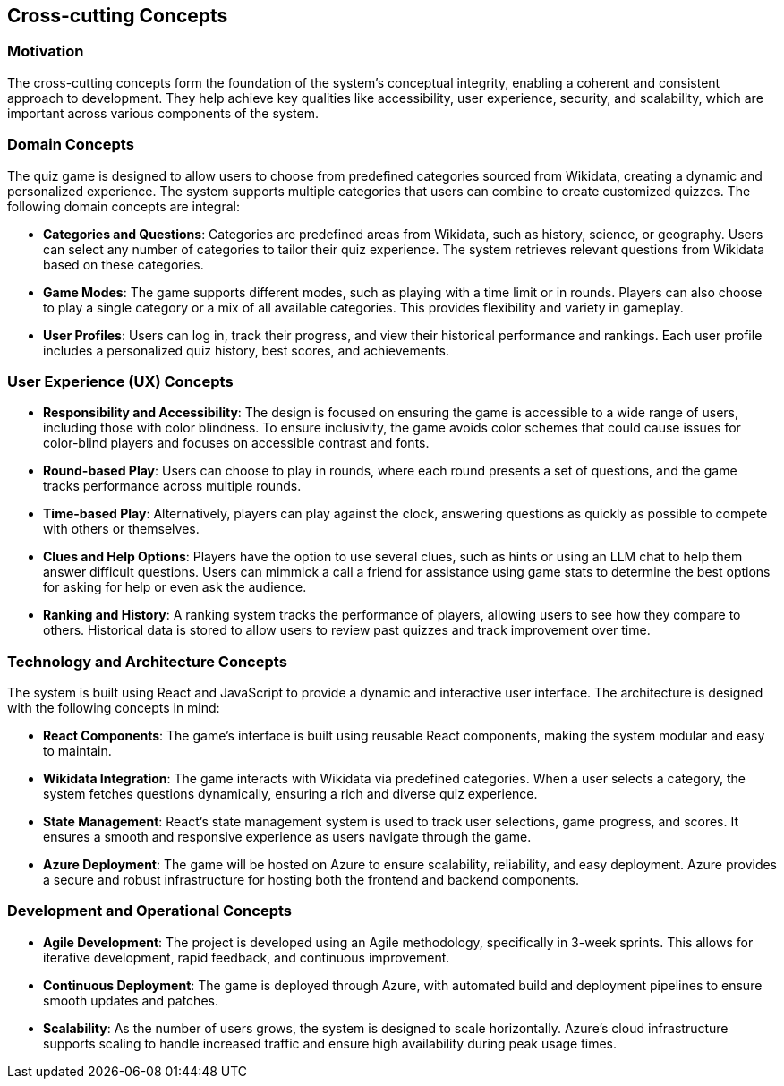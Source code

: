 ifndef::imagesdir[:imagesdir: ../images]

[[section-concepts]]
== Cross-cutting Concepts


ifdef::arc42help[]
[role="arc42help"]
****
.Content
This section describes overall, principal regulations and solution ideas that are relevant in multiple parts (= cross-cutting) of your system.
Such concepts are often related to multiple building blocks.
They can include many different topics, such as

* models, especially domain models
* architecture or design patterns
* rules for using specific technology
* principal, often technical decisions of an overarching (= cross-cutting) nature
* implementation rules


.Motivation
Concepts form the basis for _conceptual integrity_ (consistency, homogeneity) of the architecture. 
Thus, they are an important contribution to achieve inner qualities of your system.

Some of these concepts cannot be assigned to individual building blocks, e.g. security or safety. 


.Form
The form can be varied:

* concept papers with any kind of structure
* cross-cutting model excerpts or scenarios using notations of the architecture views
* sample implementations, especially for technical concepts
* reference to typical usage of standard frameworks (e.g. using Hibernate for object/relational mapping)

.Structure
A potential (but not mandatory) structure for this section could be:

* Domain concepts
* User Experience concepts (UX)
* Safety and security concepts
* Architecture and design patterns
* "Under-the-hood"
* development concepts
* operational concepts

Note: it might be difficult to assign individual concepts to one specific topic
on this list.

image::08-concepts-EN.drawio.png["Possible topics for crosscutting concepts"]


.Further Information

See https://docs.arc42.org/section-8/[Concepts] in the arc42 documentation.
****
endif::arc42help[]

=== Motivation
The cross-cutting concepts form the foundation of the system’s conceptual integrity, enabling a coherent and consistent approach to development. They help achieve key qualities like accessibility, user experience, security, and scalability, which are important across various components of the system.

=== Domain Concepts
The quiz game is designed to allow users to choose from predefined categories sourced from Wikidata, creating a dynamic and personalized experience. The system supports multiple categories that users can combine to create customized quizzes. The following domain concepts are integral:

- **Categories and Questions**: Categories are predefined areas from Wikidata, such as history, science, or geography. Users can select any number of categories to tailor their quiz experience. The system retrieves relevant questions from Wikidata based on these categories.
  
- **Game Modes**: The game supports different modes, such as playing with a time limit or in rounds. Players can also choose to play a single category or a mix of all available categories. This provides flexibility and variety in gameplay.

- **User Profiles**: Users can log in, track their progress, and view their historical performance and rankings. Each user profile includes a personalized quiz history, best scores, and achievements.

=== User Experience (UX) Concepts

- **Responsibility and Accessibility**: The design is focused on ensuring the game is accessible to a wide range of users, including those with color blindness. To ensure inclusivity, the game avoids color schemes that could cause issues for color-blind players and focuses on accessible contrast and fonts.
  
- **Round-based Play**: Users can choose to play in rounds, where each round presents a set of questions, and the game tracks performance across multiple rounds.

- **Time-based Play**: Alternatively, players can play against the clock, answering questions as quickly as possible to compete with others or themselves.

- **Clues and Help Options**: Players have the option to use several clues, such as hints or using an LLM chat to help them answer difficult questions. Users can mimmick a call a friend for assistance using game stats to determine the best options for asking for help or even ask the audience.

- **Ranking and History**: A ranking system tracks the performance of players, allowing users to see how they compare to others. Historical data is stored to allow users to review past quizzes and track improvement over time.

=== **Technology and Architecture Concepts**

The system is built using React and JavaScript to provide a dynamic and interactive user interface. The architecture is designed with the following concepts in mind:

- **React Components**: The game’s interface is built using reusable React components, making the system modular and easy to maintain.
  
- **Wikidata Integration**: The game interacts with Wikidata via predefined categories. When a user selects a category, the system fetches questions dynamically, ensuring a rich and diverse quiz experience.

- **State Management**: React’s state management system is used to track user selections, game progress, and scores. It ensures a smooth and responsive experience as users navigate through the game.

- **Azure Deployment**: The game will be hosted on Azure to ensure scalability, reliability, and easy deployment. Azure provides a secure and robust infrastructure for hosting both the frontend and backend components.

=== **Development and Operational Concepts**

- **Agile Development**: The project is developed using an Agile methodology, specifically in 3-week sprints. This allows for iterative development, rapid feedback, and continuous improvement.

- **Continuous Deployment**: The game is deployed through Azure, with automated build and deployment pipelines to ensure smooth updates and patches.

- **Scalability**: As the number of users grows, the system is designed to scale horizontally. Azure’s cloud infrastructure supports scaling to handle increased traffic and ensure high availability during peak usage times.


